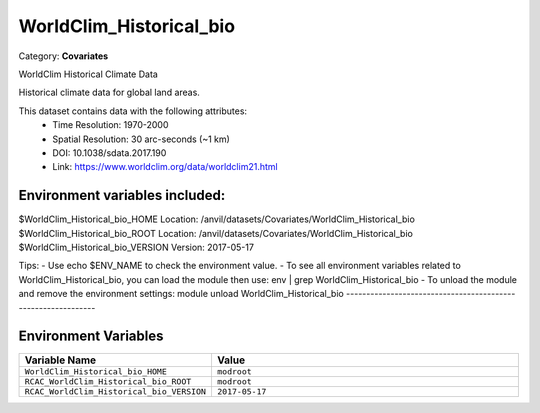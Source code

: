 WorldClim_Historical_bio
========================

Category: **Covariates**

WorldClim Historical Climate Data

Historical climate data for global land areas.

This dataset contains data with the following attributes:
  - Time Resolution: 1970-2000
  - Spatial Resolution: 30 arc-seconds (~1 km)
  - DOI: 10.1038/sdata.2017.190
  - Link: https://www.worldclim.org/data/worldclim21.html

Environment variables included:
-------------------------------------------------------------

$WorldClim_Historical_bio_HOME     Location: /anvil/datasets/Covariates/WorldClim_Historical_bio
$WorldClim_Historical_bio_ROOT     Location: /anvil/datasets/Covariates/WorldClim_Historical_bio
$WorldClim_Historical_bio_VERSION  Version: 2017-05-17

Tips:
- Use echo $ENV_NAME to check the environment value.
- To see all environment variables related to WorldClim_Historical_bio, you can load the module then use: env | grep WorldClim_Historical_bio
- To unload the module and remove the environment settings: module unload WorldClim_Historical_bio
-------------------------------------------------------------

Environment Variables
---------------------

.. list-table::
   :header-rows: 1
   :widths: 25 75

   * - **Variable Name**
     - **Value**
   * - ``WorldClim_Historical_bio_HOME``
     - ``modroot``
   * - ``RCAC_WorldClim_Historical_bio_ROOT``
     - ``modroot``
   * - ``RCAC_WorldClim_Historical_bio_VERSION``
     - ``2017-05-17``

